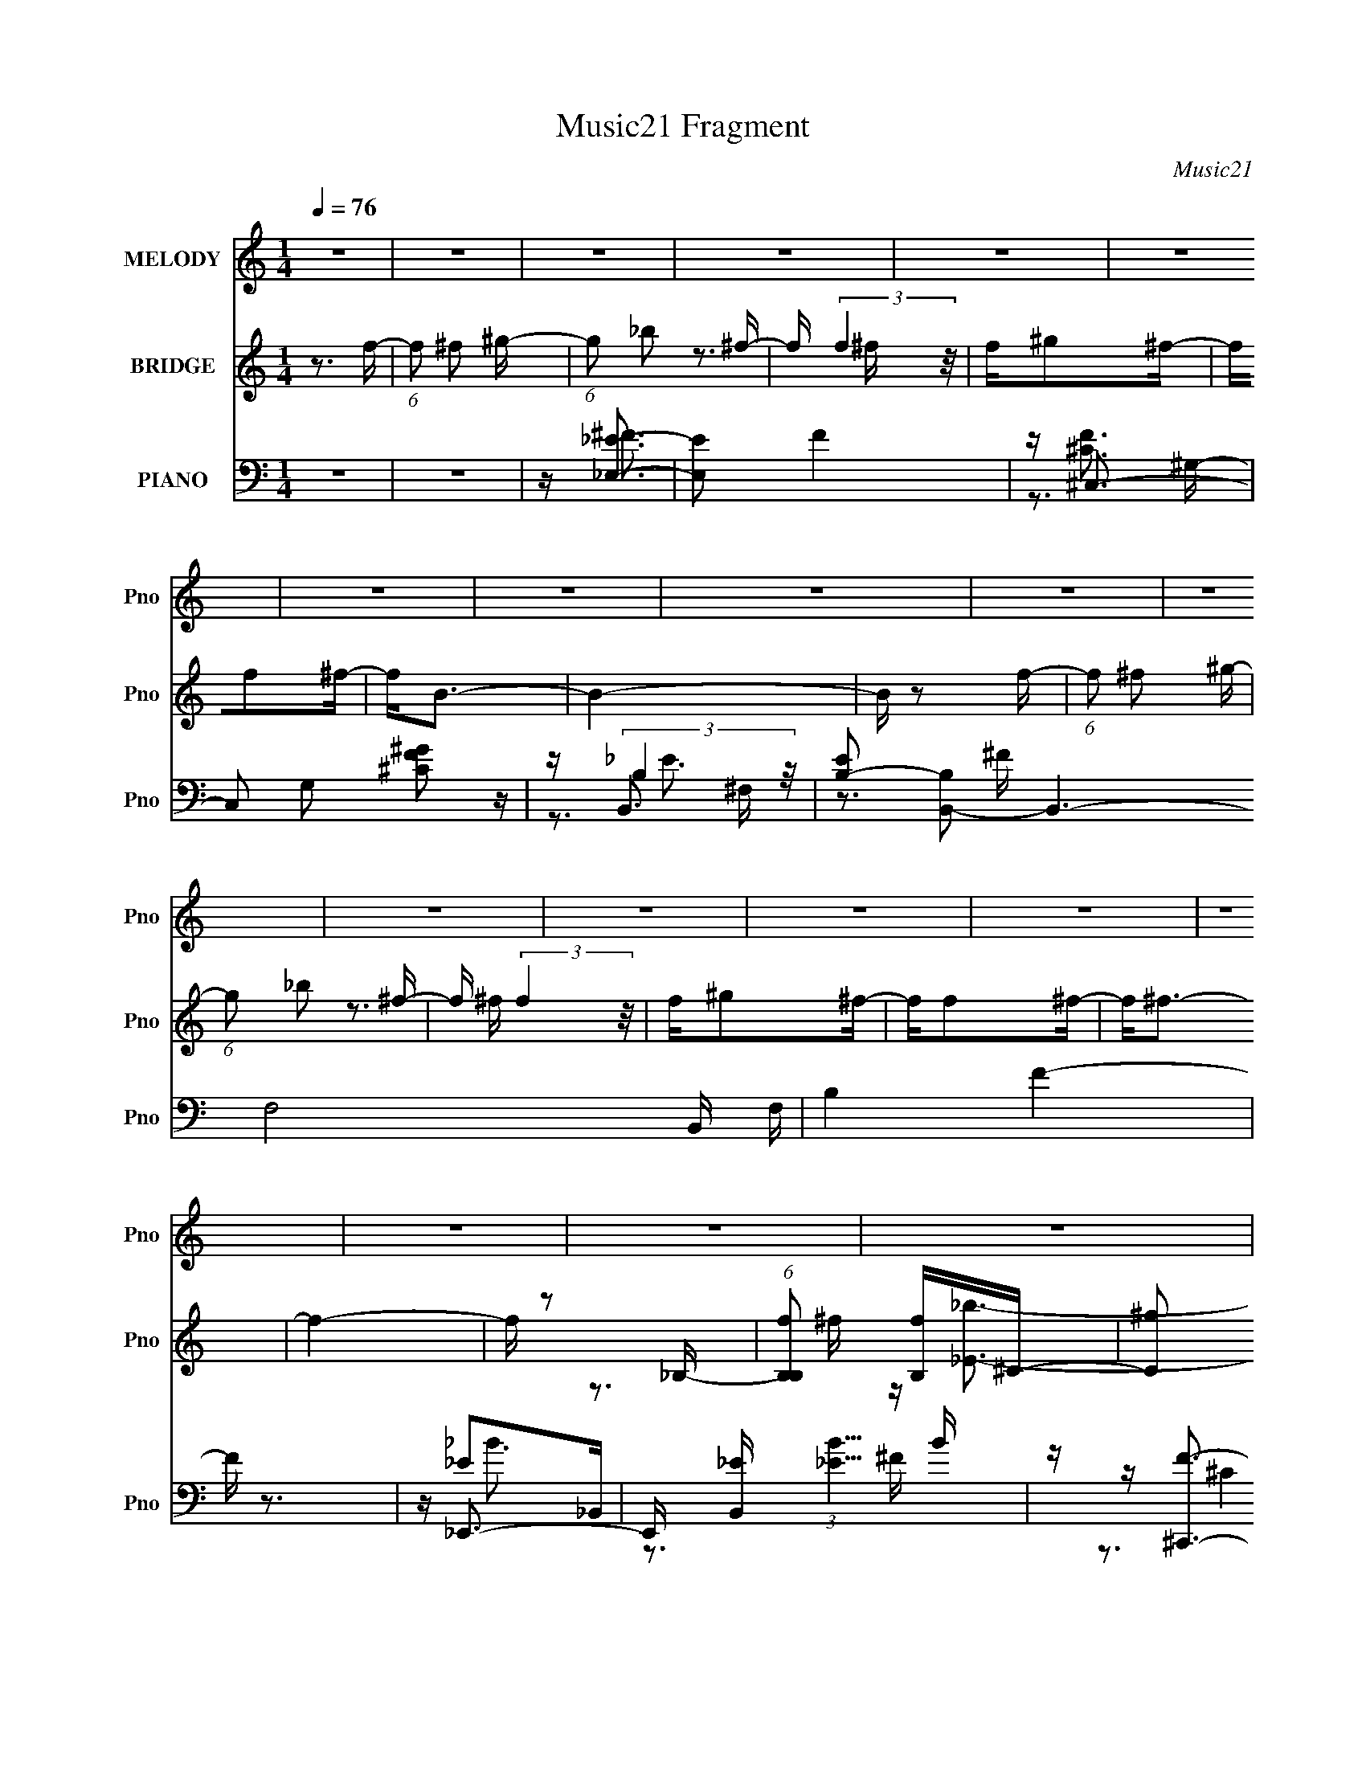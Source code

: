 X:1
T:Music21 Fragment
C:Music21
%%score 1 ( 2 3 4 ) ( 5 6 7 8 )
L:1/16
Q:1/4=76
M:1/4
I:linebreak $
K:none
V:1 treble nm="MELODY" snm="Pno"
V:2 treble nm="BRIDGE" snm="Pno"
V:3 treble 
L:1/4
V:4 treble 
L:1/4
V:5 bass nm="PIANO" snm="Pno"
V:6 bass 
V:7 bass 
V:8 bass 
L:1/4
V:1
 z4 | z4 | z4 | z4 | z4 | z4 | z4 | z4 | z4 | z4 | z4 | z4 | z4 | z4 | z4 | z4 | z4 | z4 | z4 | %19
 z4 | z4 | z4 | z4 | z4 | z4 | z4 | z4 | z4 | z4 | z4 | z4 | z4 | z4 | z4 | z3 ^C | z ^C2^F- | %36
 FF2^F | z ^F3- | F2 z ^C | z ^C2^F- | F2<F2- | F2<^C2 | z3 _B, | z _B, z ^C | z ^C z ^F, | %45
 z ^G,2^F, | ^F,F,2^G,- | G,_B,2^G,- | G,2 z ^F, | z _B,2^G,- | G, z2 ^C | z ^C2^F- | FF2^F | %53
 z ^F3- | F2 z ^F- | F^G2^F- | F_B2^F- | F^G2^F- | F2 z ^c | z _B2^F | z ^G2^F | z ^C2^F- | %62
 F2 z ^F- | F_B2^F | z ^F3- | F2<^G2 | z _B3- | B2 z _B- | B^G z _B | z ^G2^F | z _E z ^F | %71
 z ^G z _B | z _B3 | z ^C3 | z _B3- | B2 z ^c | z ^c z _B | z ^G2^F- | F^F2 z | z ^G3 | z _B3 | %81
 z ^G3 | z4 | z4 | z4 | z4 | z3 ^c | z _B2^G- | G^F z ^G | z _B3- | B z2 ^c | z _B z ^c | z _B3- | %93
 B2<^F2 | z3 ^C | z _E2^F | z ^C z _E- | E^F2 z | ^FF z ^G | z _B2^F- | F2<_B2 | z ^G3 | z3 ^c | %103
 z _B2^G- | G^F z ^G | z _B3- | B z2 ^c | z _B z ^c | z _e2^c | z _B z ^F- | F z2 ^C | z _E2^F | %112
 z ^C z _E- | E^F2 z | ^FF z ^G | z _B2^F- | F z2 ^C | z ^G3 | z ^F3- | F4- | F4- | F z3 | z4 | %123
 z4 | z4 | z4 | z4 | z4 | z4 | z4 | z4 | z4 | z4 | z4 | z4 | z4 | z4 | z4 | z4 | z4 | z4 | z4 | %142
 z4 | z4 | z4 | z4 | z4 | z4 | z4 | z4 | z3 ^C | z ^C2^F- | FF2^F | z ^F3- | F2 z ^C | z ^C2^F- | %156
 F2<F2- | F2<^C2 | z3 _B, | z _B, z ^C | z ^C z ^F, | z ^G,2^F, | ^F,F,2^G,- | G,_B,2^G,- | %164
 G,2 z ^F, | z _B,2^G,- | G, z2 ^C | z ^C2^F- | FF2^F | z ^F3- | F2 z ^F- | F^G2^F- | F_B2^c- | %173
 c[_B^G] z ^F- | F2 z ^c | z _B2^F | z ^G2^F | z ^C2^F- | F2 z ^F- | F_B2^F | z ^F3- | F2<^G2 | %182
 z _B3- | B2 z _B- | B^G z _B | z ^G2^F | z _E z ^F | z ^G z _B | z _B3 | z ^C3 | z _B3- | %191
 B2 z ^c | z ^c z _B | z ^G2^F- | F^F2 z | z ^G3 | z _B3 | z ^G3 | z4 | z4 | z4 | z4 | z3 ^c | %203
 z _B2^G- | G^F z ^G | z _B3- | B z2 ^c | z _B z ^c | z _B3- | B2<^F2 | z3 ^C | z _E2^F | %212
 z ^C z _E- | E^F2 z | ^FF z ^G | z _B2^F- | F_B2^G | z ^G3 | z3 ^c | z _B2^G- | G^F z ^G | %221
 z _B3- | B z2 ^c | z _B z ^c | z _e2^c | z _B z ^F- | F z2 ^C | z _E2^F | z ^C z _E- | E^F2 z | %230
 ^FF z ^G | z _B2^F- | F z2 ^C | z ^G2^F | z ^F3- | F4- | F4- | F z3 | z4 | z4 | z4 | z4 | z3 ^c | %243
 z _B2^G- | G^F z ^G | z _B3- | B z2 ^c | z _B z ^c | z _B3- | B2<^F2 | z3 ^C | z _E2^F | %252
 z ^C z _E- | E^F2 z | ^FF z ^G | z _B2^F- | F2<_B2 | z ^G3 | z3 ^c | z _B2^G- | G^F z ^G | %261
 z _B3- | B z2 ^c | z _B z ^c | z _e2^c | z _B z ^F- | F z2 ^C | z _E2^F | z ^C z _E- | E^F2 z | %270
 ^FF z ^G | z _B2^F- | F z2 ^C | z ^G2^F | z ^F3- | F4- | F4- | F z3 |] %278
V:2
 z3 f- | (6:5:1f2 ^f2 ^g- | (6:5:1g2 _b2 ^f- | f (3:2:2f4 z/ | f^g2^f- | ff2^f- | f2<B2- | B4- | %8
 B z2 f- | (6:5:1f2 ^f2 ^g- | (6:5:1g2 _b2 ^f- | f (3:2:2f4 z/ | f^g2^f- | ff2^f- | f2<^f2- | f4- | %16
 f z2 _B,- | (6:5:1[B,B,f]2 [B,f]4/3^C- | (6:5:2[C^g]2 f/ x2 | [Eb]4- | [Eb] ^C3- | C4- f ^f2 ^g- | %22
 C g [_B,^C_b]3- | [B,Cb]2<[^G,B,^g]2- | [G,B,g]2<[^F,B,_e]2- | [F,B,e]2<[^Cf]2- | %26
 [Cf]2<[^F,B,^f]2- | [F,B,f]4- | [F,B,f]4- | [F,B,f]4- | [F,B,f] E,3- | E,4- G4- | E,4- G4- | %33
 E,2 G4- | G z3 | z4 | z4 | z4 | z4 | z4 | z4 | z4 | z4 | z4 | z4 | z4 | z4 | z4 | z4 | z4 | %50
 z ^F3- | F [C^G] (3:2:2^G5/2 z/ | B4- | B4- | B z2 ^C- | C (3:2:2^G4 z/ | B4- | B4 | z ^F3 | %59
 E (3:2:2^G4 z/ | B4- | B2 z2 | z3 _e- | e4- B3 | (3:2:2e/ z [^G^c]3- | [Gc]2<B2 | z [_B_e]3- | %67
 [Be]4- | [Be]2<d2- | d4- | d2<B2- | B2 ^G3 | z _B3- | B3 z | z [^F_B]3- | [FB]4 | z ^G3- | %77
 G2<^F2 | z ^F3- | F2<^G2 | z _B3- | B2<^G2 | z3 b- | _b (3:2:1b/ ^f2 _e- | e2<^f2- | f^g2^c'- | %86
 c'2<_b2- | b4 | z ^g3- | g2<_b2- | b2<^f2- | f4- | f2<f2- | (12:11:1f4 ^f- | f2<_e2- | e4- | %96
 e2<_b2- | b^g2^f- | f2<b2- | b4- | b4- | b2<^c'2- | c'2<[^f_b]2- | [fb]4- | [fb]2<^g2- | g2<^f2- | %106
 f2<_b2- | b4- | b2<^g2- | g^f2=f- | f2<^f2- | f4- | f2<_b2- | b4 | z b3- | b4 | z b2_b- | %117
 b^f2^c- | c(3:2:2_B2 z ^C- | (3:2:1[C_B]/ (3:2:1[_Bf-]3/2 [f-^C]7 f | z ^c3 | (3:2:2B4 z/ _B- | %122
 B [c'^G-] ^G2- | G2 c'4- ^C _B | [c'B]2<^c2 | g[B^f]2[_B=f]- | [Bf]2<[_B_e]2- | [Be]4- | %128
 [Be]2<[^CFf]2- | [CFf]2<[_E^F^f]2- | [EFf][_Eb]2[^C_b]- | [Cb][B,^f]2[^F,_e]- | [F,e]2<[^Cf]2 | %133
 [_E^f]2>[F^g]2- | [Fg]2<^F2- | F b4- _B =B ^c- | b [c^c] ^c z | B3 c'4 _B- | B ^G3- | G3 c'4- | %140
 (12:7:1[c'B]4 (3:2:2B2 z/ | (6:5:1[b_B]2 (3:2:2_B3/2 z/ [^G^g]- | [Gg]2<[^F^f]2- | [Ff]4- | %144
 [Ff]2<[^G^g]2- | [Gg]2<[_B_b]2- | [Bb]2<[^F^f]2- | [Ff]4- _E- | [Ff] E [_B_b]3- | [Bb]2<[F^cf]2- | %150
 [Fcf] z3 | z4 | z4 | z4 | z4 | z4 | z4 | z4 | z4 | z4 | z4 | z4 | z4 | z4 | z4 | z4 | z ^F3- | %167
 F [C^G] (3:2:2^G5/2 z/ | B4- | B4- | B z2 ^C- | C (3:2:2^G4 z/ | B4- | B4 | z ^F3 | %175
 E (3:2:2^G4 z/ | B4- | B2 z2 | z3 _e- | e4- B3 | (3:2:2e/ z [^G^c]3- | [Gc]2<B2 | z [_B_e]3- | %183
 [Be]4- | [Be]2<d2- | d4- | d2<B2- | B2 ^G3 | z _B3- | B3 z | z [^F_B]3- | [FB]4 | z ^G3- | %193
 G2<^F2 | z ^F3- | F2<^G2 | z _B3- | B2<^G2 | z3 b- | _b (3:2:1b/ ^f2 _e- | e2<^f2- | f^g2^c'- | %202
 c'2<_b2- | b4 | z ^g3- | g2<_b2- | b2<^f2- | f4- | f2<f2- | (12:11:1f4 ^f- | f2<_e2- | e4- | %212
 e2<_b2- | b^g2^f- | f2<b2- | b4- | b4- | b2<^c'2- | c'2<[^f_b]2- | [fb]4- | [fb]2<^g2- | g2<^f2- | %222
 f2<_b2- | b4- | b2<^g2- | g^f2=f- | f2<^f2- | f4- | f2<_b2- | b4 | z b3- | b4 | z b2_b- | %233
 b^f2^c- | c2<^f2- | f3 (3:2:1^c'2- | (3:2:1c'2 b2 z | (3:2:1[b^g]2 ^g5/3 z | (3:2:1f x/3 _e2 z | %239
 (3:2:1[f^f]2 ^f5/3 z | (3:2:2f z/ f3- | f2<^c2- | c z3 | z4 | z4 | z4 | z4 | z4 | z4 | z ^c'2_b- | %250
 b2<_b2- | b4- | b_b z2 | z ^g2^f- | f2<b2- | b4- | b4- | b2<^c'2- | c'2<[^f_b]2- | [fb]4- | %260
 [fb]2<^g2- | g2<^f2- | f2<_b2- | b4- | b2<^g2- | g^f2=f- | f2<^f2- | f4- | f2<_b2- | b4 | z b3- | %271
 b4 | z b2_b- | b^f2^c- | c2<[^f^c']2- | [fc']4- | [fc']4- | [fc']4- | [fc']4- | [fc']4 | %280
 z [^f_b]3- | [fb]2<[_b^c']2- | [bc']2<[_b^c']2- | [bc']2<[_B_e]2- | [Be]2<[^c^f]2 | z [^f_b]3- | %286
 [fb][_E_e]2[Ff]- | [Ff][^F^f]2[_E_e]- | [Ee]2<[^F^f]2- | [Ff]2<[^G^g]2- | [Gg]4- | [Gg]4- | %292
 [Gg]4- | [Gg]4- | [Gg] z2 [_B^c^f]- | [Bcf]4- | [Bcf]4- | [Bcf]4- | [Bcf]4- | [Bcf]4- | [Bcf]4- | %301
 [Bcf]2 z2 |] %302
V:3
 x | x7/6 | x7/6 | z3/4 ^f/4- | x | x | x | x | x | x7/6 | x7/6 | z3/4 ^f/4- | x | x | x | x | x | %17
 z3/4 ^f/4- | z/4 [_E_b]3/4- | x | z3/4 f/4- | x2 | x5/4 | x | x | x | x | x | x | x | z/4 ^G3/4- | %31
 x2 | x2 | x3/2 | x | x | x | x | x | x | x | x | x | x | x | x | x | x | x | x | z3/4 ^C/4- | %51
 z3/4 _B/4- | x | x | x | z3/4 _B/4- | x | x | z3/4 _E/4- | z3/4 _B/4- | x | x | x | x7/4 | x | x | %66
 x | x | x | x | x | x5/4 | x | x | x | x | x | x | x | x | x | x | x | x13/12 | x | x | x | x | %88
 x | x | x | x | x | x7/6 | x | x | x | x | x | x | x | x | x | x | x | x | x | x | x | x | x | x | %112
 x | x | x | x | x | x | z/4 ^f3/4- | z/4 ^G/4 z/4 _B/4 x4/3 | x | z/4 ^c'3/4- | z/4 ^c'3/4- | x2 | %124
 z/4 ^g3/4- | x | x | x | x | x | x | x | x | x | z/4 _b3/4- | x2 | z/4 ^c'3/4- | x2 | %138
 z/4 ^c'3/4- | x7/4 | z3/4 b/4- | z/4 _b/ z/4 | x | x | x | x | x | x5/4 | x5/4 | x | x | x | x | %153
 x | x | x | x | x | x | x | x | x | x | x | x | x | z3/4 ^C/4- | z3/4 _B/4- | x | x | x | %171
 z3/4 _B/4- | x | x | z3/4 _E/4- | z3/4 _B/4- | x | x | x | x7/4 | x | x | x | x | x | x | x | %187
 x5/4 | x | x | x | x | x | x | x | x | x | x | x | x13/12 | x | x | x | x | x | x | x | x | x | %209
 x7/6 | x | x | x | x | x | x | x | x | x | x | x | x | x | x | x | x | x | x | x | x | x | x | x | %233
 x | x | x13/12 | (3:2:2z _b/- x/12 | (3:2:2z ^f/- | (3:2:2z f/- | (3:2:2z f/- | x | x | x | x | %244
 x | x | x | x | x | x | x | x | x | x | x | x | x | x | x | x | x | x | x | x | x | x | x | x | %268
 x | x | x | x | x | x | x | x | x | x | x | x | x | x | x | x | x | x | x | x | x | x | x | x | %292
 x | x | x | x | x | x | x | x | x | x |] %302
V:4
 x | x7/6 | x7/6 | x | x | x | x | x | x | x7/6 | x7/6 | x | x | x | x | x | x | x | x | x | x | %21
 x2 | x5/4 | x | x | x | x | x | x | x | x | x2 | x2 | x3/2 | x | x | x | x | x | x | x | x | x | %43
 x | x | x | x | x | x | x | x | x | x | x | x | x | x | x | x | x | x | x | x | x7/4 | x | x | x | %67
 x | x | x | x | x5/4 | x | x | x | x | x | x | x | x | x | x | x | x13/12 | x | x | x | x | x | %89
 x | x | x | x | x7/6 | x | x | x | x | x | x | x | x | x | x | x | x | x | x | x | x | x | x | x | %113
 x | x | x | x | x | z/ (3:2:2^G/ z/4 | x7/3 | x | x | x | x2 | x | x | x | x | x | x | x | x | x | %133
 x | x | x2 | x | x2 | x | x7/4 | x | x | x | x | x | x | x | x5/4 | x5/4 | x | x | x | x | x | x | %155
 x | x | x | x | x | x | x | x | x | x | x | x | x | x | x | x | x | x | x | x | x | x | x | x | %179
 x7/4 | x | x | x | x | x | x | x | x5/4 | x | x | x | x | x | x | x | x | x | x | x | x13/12 | x | %201
 x | x | x | x | x | x | x | x | x7/6 | x | x | x | x | x | x | x | x | x | x | x | x | x | x | x | %225
 x | x | x | x | x | x | x | x | x | x | x13/12 | x13/12 | x | x | x | x | x | x | x | x | x | x | %247
 x | x | x | x | x | x | x | x | x | x | x | x | x | x | x | x | x | x | x | x | x | x | x | x | %271
 x | x | x | x | x | x | x | x | x | x | x | x | x | x | x | x | x | x | x | x | x | x | x | x | %295
 x | x | x | x | x | x | x |] %302
V:5
 z4 | z4 | z [_E,_E]3- | [E,E]2 F4 | z ^C,3- | C,2 G,2 [^CF^G]2 z | z B,,3- | %7
 [EB,-]2 [B,B,,]2- B,,6- F,8- B,, F, | B,4 F4- | F z3 | z _E,,3- | %11
 E,, [B,,_E] (3:2:1[_EB]5/2 B4/3 | z [^C,,F]3- | [C,,F] G,, ^C z2 | z B,,3- | %15
 B,,4- (12:7:1E4 F,4- B, [B,_E]- | B,,4- F,4- [B,E]4- | B,, F, [B,E] z3 | z [B,,^F]3- | %19
 [B,,F] (6:5:1F,2 B,2 _E | z ^C,3- | [C,^C]2 (6:5:1[G,C]2 C/3 | z [^F,,^C^F]2 z | z ^C,, z2 | %24
 z B,,3- | B,, B, [^C,^G,^C]2 z | z B,,3- | B,,4- F,3 B, _E2 B, | [B,,^F,F,]6 | F[B,_E] z2 | %30
 z E,, z E,- | [E,B,-]8 [EB] | B,4 [Ee]3 | z4 | z ^F,,3- | (48:31:1[F,,_B,-]16 C C,8- C,2 | %36
 B, F3 _B, | z [_B,^C^F]2 z | z ^C,3- | (48:31:1[C,^C-]16 G,3 F | (12:11:1C4 G4- ^G,- | %41
 G (6:5:1G,2 [^CF] z2 | z [_E,^F]3- | [E,F] [B,_E] (3:2:2_E5/2 z/ | B, z2 _B, | z _B, z2 | %46
 z B,,3- | (24:19:1[B,,B,-]8 E F,6 | B,2 (6:5:1E2 ^F2 z | z [^C,^G,F]3 | z ^F,,3- | %51
 F,,4- F,3 B, C,4- ^C2 _B, | F,,4- C,4- [^F,^F]2 | [F,,_B,]3 [_B,C,] C,2 | C [F,_E,,-] _E,,2- | %55
 [E,,-_E]8 B,,8- E,, B,, | z _B, z2 | F[_B,_E]2B, | z B,,3- | %59
 [F,^F-]2 [^F-B,]2 (24:13:1B,56/13 B,,4- B,, | (12:7:1[F_B,,-]4 _B,,5/3- | B,,3 F,3 [_B,^CF]2 B, | %62
 z B,,3- | [B,,B,]6 E (24:17:1F,8 | z [B,_E^F] z2 | z ^C,,3 | [CF] _E,3- | [E,_E^F]3 B,4- B, | %68
 z D,3- | [D,DF]2 [DFB,] [B,D,]2 | [BB,,B,_E]2 [B,,B,_E]B, | z [^C,^C] z C- | %72
 (6:5:1[C^F,,-]2 ^F,,7/3- | [F,,-^F,F,-]4 C,4- F,, C, | F, [B,C_E,-] _E,2- | %75
 E,3 (6:5:1B,2 _E2 _B, | z _B,,3- | B,,2 F,2 ^C2 _B, | z B,,3- | [B,,B,_E]2 [B,_EF,] [F,B,,] | %80
 z ^C,3- | (12:7:1[C,F^G]4 (3:2:1[F^GG,]2 G,2/3 | z B,,3- | (12:7:1B,,4 B, F,3 [_E^F]2 B,- | %84
 B, [B,,B,_E] z2 | F2<[^C,^G,^CF]2- | [C,G,CF] ^F,,3- | [F,,_B,^F,]3(3:2:1[^F,C,]/ C,8/3 C | %88
 ^F, (3:2:1C/ [^F,,F,_B,]2 ^C, | z [^C,^CF,,]3 | z _E,,3- | E,, (6:5:1[B,,_B,]2 x/3 B, | z ^C,3- | %93
 C, (6:5:1[G,^CFC]2(3:2:2C z | z B,,3- | [B,,B,]2 [B,F,] (6:5:1[F,B,,]4/5B,,/3 | z _B,,3- | %97
 [B,,_B,^C]2 [_B,^CF,] (6:5:1[F,B,]4/5B,/3 | z B,,3- | [B,,B,]3 [F,B,]3 | z [B,,B,_E^F] z2 | %101
 z ^C,, z2 | z (3:2:2[^F_B,]4 z/ | F,,4- C,4- (3:2:2[^F^C_B,]2 B,2 | %104
 [F,,^F]3 (3:2:2[^FC,] (2:2:1C,6/5 | z [F^C]3 | z _E,,3- | [E,,_E]3 [B,_B,]2 F B,,3 | F ^C,3- | %109
 [C,^G,^C]2 [^G,^C]G, | z B,,3- | (12:11:1[B,,B,B,_E-]4[_E-F,]/3 F,8/3 | E _B,,3- | %113
 (12:7:1[B,,_B,F,]4[F,F,]2/3 (6:5:1[F,B,-]6/5 | (3:2:1[B,^C]/ ^C2/3B,,3- | [B,,B,_E]2 [B,_EF,]2 | %116
 z [B,,^F,B,_E]2 z | z [^C,^G,^CF]2 z | z ^F,,3- | [F,,^C_B,-]12 C,12 | %120
 (3:2:1[B,^F,]/ (3:2:4^F,3/2 z F,2 z | (3:2:1[B,^F,]/ ^F,2/3 (3:2:2^F4 z/ | ^F,2<^C,2- | %123
 ^G, C,4- (3:2:1C/ F G, ^C | [C,^G,] (3:2:2^G,/ z G,^C | [C,^G,G,^C]3 C- | %126
 (3:2:1[C^G,]/ ^G,2/3_E,,3- | [E,,_B,^F_E-]4 | (3:2:1[E_B,]/ _B,2/3_E,,3- | %129
 [E,,_B,^F]2(3:2:2^F/ z _E | _B,2<B,,2- | (12:7:2[B,,_E^F]4 B,/ [F,B,]3 | z ^C,3- | %133
 (12:7:1[C,^G,G,F]4 (3:2:1z ^C | z ^F,,3- | [F,,^F,^F_B,]4 (12:7:1C,8 | (3:2:2^F,2 z ^C,2- | %137
 (6:5:1[C,^F,^F_B,]4[_B,F,,]2/3 (12:11:1F,,36/11 (3:2:1B,/ | ^F,2<^C,2- | %139
 [C,^G,] (3:2:4^G,/ z G,2 z | (3:2:2^G,2 z G,^C- | (3:2:1[C^G,]/ ^G,4/3<F4/3^C- | %142
 (3:2:1[C^G,]/ ^G,2/3_E,,3- | [E,,_B,^F]3 (3:2:1[E_E-]/_E2/3- | (3:2:1[E_B,]/ _B,2/3_E,,3- | %145
 (12:7:1[E,,_B,^F]4[^FE]2/3_E | _B,2<B,,2- | (12:7:1[B,,_E^FE]4(3:2:1[EF,]3/2 F,2 (3:2:1B,/ | %148
 z ^C,3- | [C,^C-F-]2 [^C-F-G,]2 | [CF] ^F,,3- | (48:31:1[F,,_B,-]16 C C,8- C,2 | B, F3 _B, | %153
 z [_B,^C^F]2 z | z ^C,3- | (48:31:1[C,^C-]16 G,3 F | (12:11:1C4 G4- ^G,- | G (6:5:1G,2 [^CF] z2 | %158
 z [_E,^F]3- | [E,F] [B,_E] (3:2:2_E5/2 z/ | B, z2 _B, | z _B, z2 | z B,,3- | %163
 (24:19:1[B,,_B,-]8 E F,6 | B,2 (6:5:1E2 ^F2 z | z [^C,F]3 | z ^F,,3- | F,,4- F,3 B, C,4- ^C2 _B, | %168
 F,,4- C,4- ^F, | [F,,_B,]3 [_B,C,] C,2 | C [F,_E,,-] _E,,2- | [E,,-_E]8 B,,8- E,, B,, | z _B, z2 | %173
 F[_B,_E]2B, | z B,,3- | [F,^F-]2 [^F-B,]2 (24:13:1B,56/13 B,,4- B,, | (12:7:1[F_B,,-]4 _B,,5/3- | %177
 B,,3 F,3 [_B,^CF]2 B, | z B,,3- | [B,,B,]6 E (24:17:1F,8 | z [B,_E^F] z2 | z ^C,,3 | [CF] _E,3- | %183
 [E,_E^F]3 B,4- B, | z D,3- | [D,DF]2 [DFB,] [B,D,]2 | [BB,,B,_E]2 [B,,B,_E]B, | z [^C,^C] z C- | %188
 (6:5:1[C^F,,-]2 ^F,,7/3- | [F,,-^F,F,-]4 C,4- F,, C, | F, [B,C_E,-] _E,2- | %191
 E,3 (6:5:1B,2 _E2 _B, | z _B,,3- | B,,2 F,2 ^C2 _B, | z B,,3- | [B,,B,_E]2 [B,_EF,] [F,B,,] | %196
 z ^C,3- | (12:7:1[C,F^G]4 (3:2:1[F^GG,]2 G,2/3 | z B,,3- | (12:7:1B,,4 B, F,3 [_E^F]2 B,- | %200
 B, [B,,B,_E] z2 | F2<[^C,^G,^CF]2- | [C,G,CF] ^F,,3- | [F,,_B,^F,]3(3:2:1[^F,C,]/ C,8/3 C | %204
 ^F, (3:2:1C/ [^F,,F,_B,]2 ^C, | z [^C,^CF,,]2^G, | z _E,,3- | E,, (6:5:1[B,,_B,]2 x/3 B, | %208
 z ^C,3- | C, (6:5:1[G,^CFC]2(3:2:2C z | z B,,3- | [B,,B,]2 [B,F,] (6:5:1[F,B,,]4/5B,,/3 | %212
 z _B,,3- | [B,,_B,^C]2 [_B,^CF,] (6:5:1[F,B,]4/5B,/3 | z B,,3- | [B,,B,]3 [F,B,]3 | %216
 z [B,,B,_E^F] z2 | z ^C,, z2 | z (3:2:2[^F_B,]4 z/ | F,,4- C,4- (3:2:2[^F^C_B,]2 B,2 | %220
 [F,,^F]3 (3:2:2[^FC,] (2:2:1C,6/5 | z [FF,^C]3 | z _E,,3- | [E,,_E]3 [B,_B,]2 F B,,3 | F ^C,3- | %225
 [C,^G,^C]2 [^G,^C]G, | z B,,3- | (12:11:1[B,,B,B,_E-]4[_E-F,]/3 F,8/3 | E _B,,3- | %229
 (12:7:1[B,,_B,F,]4[F,F,]2/3 (6:5:1[F,B,-]6/5 | (3:2:1[B,^C]/ ^C2/3B,,3- | [B,,B,_E]2 [B,_EF,]2 | %232
 z [B,,^F,B,_E]2 z | z [^C,^G,^CF]2 z | z ^F,,3- | [F,,^F_B,^C]4 C,4 | _B,2<^F,,2- | %237
 [F,,^C^FC-]4 C,4 (3:2:1B,/ | (3:2:1[C^F]/ (3:2:2^F3/2 z ^F,2- | %239
 (6:5:1[F,_E^FE]4 [EB,,]2/3 B,,7/3 (3:2:1B,/ | ^F2<^C,2- | %241
 (3:2:1[CF]/ [FG,]2/3 (12:7:1[G,^C]48/7 C,4- C, | [FG] ^F,,3- | [F,,^F]8 C2 C,7 | %244
 (6:5:1[B,^F-]2 ^F7/3- | F B, F2 ^C | z _E,3- | E,4- B, E ^F2 _B,- | [E,^F-]4 B, | %249
 F B, [^C,^CF]3- | [C,CF] B,,3- | [B,,B,]2 [B,F,] (6:5:1[F,B,,]4/5B,,/3 | z _B,,3- | %253
 [B,,_B,^C]2 [_B,^CF,] (6:5:1[F,B,]4/5B,/3 | z B,,3- | [B,,B,]3 [F,B,]3 | z [B,,B,_E^F] z2 | %257
 z ^C,, z2 | z (3:2:2[^F_B,]4 z/ | F,,4- C,4- (3:2:2[^F^C_B,]2 B,2 | %260
 [F,,^F]3 (3:2:2[^FC,] (2:2:1C,6/5 | z [F^G,C]3 | z _E,,3- | [E,,_E]3 [B,_B,]2 F B,,3 | F ^C,3- | %265
 [C,^G,^C]2 [^G,^C]G, | z B,,3- | (12:11:1[B,,B,B,_E-]4[_E-F,]/3 F,8/3 | E _B,,3- | %269
 (12:7:2B,,4 F,2 _B, F, B,- | (3:2:1[B,^C]/ ^C2/3B,,3- | [B,,B,_E]2 [B,_EF,]2 | z [B,,^F,B,_E]2 z | %273
 z [^C,^G,^CF]2 z | z (3:2:2^C4 z/ | F [F,,^C-]7 (6:5:1C,8 | C (6:5:1F2 _B2 z | z [^CF]2 z | %278
 z (3_B,2 z/ B,2- | (3:2:1[B,^F]2 (3:2:1[^FEE,]7/2 [EE,]5/3 | (3:2:1B,2 ^F3- | F[^C,^G,^C] z2 | %282
 z B, z ^F, | E (12:11:1[B,,B,]4 | E (3:2:2_B,4 z/ | [CB,,_B,]2 [_B,F,] (3:2:1F,/ x2/3 | %286
 (3:2:1C x/3 ^G,,3- | [G,E] [E,B,]4 G,,4- G,, | G, ^C,3- | C,4 [G,C]2 F,3- | F,2<[^G,^CF]2- | %291
 [G,CF]4- | [G,CF]4- | [G,CF]3 z | z3 ^F,,- | [F,,^F,]16- C,16- F,,8- C,7 F,, | %296
 F, B,2 C ^F z [F_B] | z [^F_B^c] z [F^f] | z [^f_b]3- | [fb] z2 [^f_b^f'] | z4 | z4 |] %302
V:6
 x4 | x4 | z ^F3- | x6 | z [^CF]3 | x7 | z (3:2:2B,4 z/ | z3 ^F- x16 | x8 | x4 | z _E2_B,,- | %11
 z3 ^F x | z (3:2:2^C4 z/ | x5 | z (3:2:2B,4 z/ | x37/3 | x12 | x6 | z (3:2:2B,4 z/ | x17/3 | %20
 z (3:2:2[^CF]4 z/ | z (3:2:2F4 z/ | x4 | z ^C2 z | z [^F,_E]2B,- | x5 | z ^F, z F,- | x11 | %28
 z (3:2:2B,4 z/ x2 | x4 | z [EB]3- | z3 [Ee]- x5 | x7 | x4 | z (3:2:2_B,4 z/ | z3 ^F- x52/3 | x5 | %37
 x4 | z ^G, z G,- | z3 ^G- x31/3 | x26/3 | x17/3 | z _B, z B,- | z3 _B,- | x4 | z ^F3 | z B,3 | %47
 z3 _E- x28/3 | x20/3 | x4 | z ^F,3- | x15 | x10 | z ^C3- x2 | z3 _B,,- | z3 _B, x14 | z ^F3- | %57
 x4 | z ^F,3- | z3 ^F, x22/3 | z (3:2:2[_B,^C]4 z/ | x9 | z (3:2:2B,4 z/ | z3 _E x26/3 | x4 | %65
 z [^CF]3- | z (3:2:2_B4 z/ | z _B2 z x4 | z [DF_B]3 | z _B3- x | z ^F3 | z F3 | z ^F2^C,- | %73
 z [_B,^C]3- x6 | z _B, z B,- | x23/3 | z [_B,F]3 | x7 | z [B,_E]3 | z ^F2 z | z (3:2:2[^CF]4 z/ | %81
 z3 ^C x/3 | z B,3- | x28/3 | z ^F3- | x4 | z ^F,2^C,- | z3 ^C- x3 | x13/3 | x4 | z [_B,_E]3 | %91
 z (3:2:2[_E^F]4 z/ | z (3:2:2[^CF]4 z/ | z (3:2:2^G2 z F | z [B,_E]3 | z [_E^F]3 | %96
 z (3:2:2[_B,^C]4 z/ | z F2 z | z (3:2:2[B,_E]4 z/ | z (3:2:2[_E^F]4 z/ x2 | x4 | z [^G,^CF]2 z | %102
 z ^F,,3- | x32/3 | z (3[^C_B,]2 z/ B,2 x2/3 | z F,, z2 | z _B,3- | z ^F3- x5 | z [^CF]2^G, | %109
 z F3 | z [B,_E]3 | z (3:2:2_E2 z2 x8/3 | z (3:2:2[_B,^C]4 z/ | z F2 z | z [B,_E]3 | z3 B,, | x4 | %117
 x4 | z [^F,_B,]3 | z2 (3:2:2^F,2 z x20 | z _B, z B,- | z2 ^F,_B, | z ^C(3:2:2^G,2 z | x25/3 | %124
 z ^C,3- | z (3:2:2F2 z2 | z _E(3:2:2_B,2 z | z2 (3:2:2_B,2 z | z [_E_B]2E | z2 _B, z | %130
 z (3:2:2B,2 z B,- | z2 _E z x5/3 | z (3:2:2[^G,^C]2 z C | z2 (3:2:2^G,2 z | %134
 z (3:2:2[^F,_B,]2 z ^C | z2 ^F, z x14/3 | z ^F,,3- | z2 (3:2:2^F,2 z x10/3 | z ^C^G,C | %139
 z (3:2:2F2 z ^C | z ^C,,3 | z2 (3:2:2^G,2 z | z _E(3:2:2_B,2 z | z2 _B, z | z ^F2_E- | z2 _B, z | %146
 z B,^F,2- | z3 B, x5/3 | z [^CF]2^G,- | z3 ^G, | z (3:2:2_B,4 z/ | z3 ^F- x52/3 | x5 | x4 | %154
 z ^G, z G,- | z3 ^G- x31/3 | x26/3 | x17/3 | z _B, z B,- | z3 _B,- | x4 | z ^F3 | z B,3 | %163
 z3 _E- x28/3 | x20/3 | x4 | z ^F,3- | x15 | x9 | z ^C3- x2 | z3 _B,,- | z3 _B, x14 | z ^F3- | x4 | %174
 z ^F,3- | z3 ^F, x22/3 | z (3:2:2[_B,^C]4 z/ | x9 | z (3:2:2B,4 z/ | z3 _E x26/3 | x4 | %181
 z [^CF]3- | z (3:2:2_B4 z/ | z _B2 z x4 | z [DF_B]3 | z _B3- x | z ^F3 | z F3 | z ^F2^C,- | %189
 z [_B,^C]3- x6 | z _B, z B,- | x23/3 | z [_B,F]3 | x7 | z [B,_E]3 | z ^F2 z | z (3:2:2[^CF]4 z/ | %197
 z3 ^C x/3 | z B,3- | x28/3 | z ^F3- | x4 | z ^F,2^C,- | z3 ^C- x3 | x13/3 | z ^G, z2 | %206
 z [_B,_E]3 | z (3:2:2[_E^F]4 z/ | z (3:2:2[^CF]4 z/ | z (3:2:2^G2 z F | z [B,_E]3 | z [_E^F]3 | %212
 z (3:2:2[_B,^C]4 z/ | z F2 z | z (3:2:2[B,_E]4 z/ | z (3:2:2[_E^F]4 z/ x2 | x4 | z [^G,^CF]2 z | %218
 z ^F,,3- | x32/3 | z (3[^C_B,]2 z/ B,2 x2/3 | z F,, z2 | z _B,3- | z ^F3- x5 | z [^CF]2^G, | %225
 z F3 | z [B,_E]3 | z (3:2:2_E2 z2 x8/3 | z (3:2:2[_B,^C]4 z/ | z F2 z | z [B,_E]3 | z3 B,, | x4 | %233
 x4 | z (3:2:2^F2 z ^C | z3 ^F x4 | z _B,^C,2- | z2 (3:2:2_B,2 z x13/3 | z B,,3- | z2 B,2 x8/3 | %240
 z (3:2:2[^CF]2 z C- | z [F^G]3- x6 | z ^C3- | z3 _B,- x13 | z3 _B,- | x5 | z _B, z B,- | x9 | %248
 z3 _B,- x | x5 | z [B,_E]3 | z [_E^F]3 | z (3:2:2[_B,^C]4 z/ | z F2 z | z (3:2:2[B,_E]4 z/ | %255
 z (3:2:2[_E^F]4 z/ x2 | x4 | z [^G,^CF]2 z | z ^F,,3- | x32/3 | z (3[^C_B,]2 z/ B,2 x2/3 | %261
 z F,, z2 | z _B,3- | z ^F3- x5 | z [^CF]2^G, | z F3 | z [B,_E]3 | z (3:2:2_E2 z2 x8/3 | %268
 z (3:2:2[_B,^C]4 z/ | x7 | z [B,_E]3 | z3 B,, | x4 | x4 | z ^F3- | (3:2:2z4 ^F2- x32/3 | x17/3 | %277
 x4 | z [_E_E,]3- | (3:2:2z4 _B,2- x4/3 | x13/3 | x4 | z _E3- | z3 _E- x2/3 | z [^C_B,,]3- | %285
 (3:2:2z4 ^C2- | z [^G,_E]3- | z3 ^G,- x6 | z [^G,^C]3- | x9 | x4 | x4 | x4 | x4 | z3 ^C,- | %295
 z3 _B,- x44 | x7 | x4 | x4 | x4 | x4 | x4 |] %302
V:7
 x4 | x4 | x4 | x6 | z3 ^G,- | x7 | z _E3- | x20 | x8 | x4 | z _B3- | x5 | z3 ^G,,- | x5 | z _E3- | %15
 x37/3 | x12 | x6 | z3 ^F,- | x17/3 | z3 ^G,- | x4 | x4 | z F3 | x4 | x5 | z B,3- | x11 | %28
 z ^F3- x2 | x4 | x4 | x9 | x7 | x4 | z ^C3- | x64/3 | x5 | x4 | z F3- | x43/3 | x26/3 | x17/3 | %42
 x4 | x4 | x4 | x4 | z _E3- | x40/3 | x20/3 | x4 | z _B,3- | x15 | x10 | z3 ^F,- x2 | x4 | x18 | %56
 x4 | x4 | z (3:2:2_E4 z/ | x34/3 | z3 F,- | x9 | z _E3- | x38/3 | x4 | x4 | z3 _B,- | x8 | %68
 z3 _B,- | x5 | x4 | x4 | x4 | x10 | z ^F3 | x23/3 | z3 F,- | x7 | z3 ^F,- | x4 | z3 ^G,- | x13/3 | %82
 z ^F2^F,- | x28/3 | x4 | x4 | z ^C3- | x7 | x13/3 | x4 | z3 _B,,- | x4 | z3 ^G,- | x4 | z3 ^F,- | %95
 z2 ^F, z | z3 F,- | x4 | z3 ^F,- | x6 | x4 | x4 | (3:2:2z4 ^C,2- | x32/3 | x14/3 | x4 | z ^F3- | %107
 x9 | x4 | x4 | z3 ^F,- | x20/3 | z3 F,- | x4 | z3 ^F,- | x4 | x4 | x4 | z3 ^C,- | x24 | z ^F2 z | %121
 x4 | z3 ^C- | x25/3 | z (3:2:2F2 z2 | z2 ^G, z | z3 _E | x4 | z2 _B, z | x4 | z _E2 z | x17/3 | %132
 z2 ^G, z | x4 | z2 ^C,2- | x26/3 | z ^C2_B,- | x22/3 | x4 | x4 | z (3:2:2^C2 z2 | x4 | z3 _E- | %143
 x4 | z2 (3:2:2_B,2 z | x4 | z _E2B,- | x17/3 | x4 | x4 | z ^C3- | x64/3 | x5 | x4 | z F3- | %155
 x43/3 | x26/3 | x17/3 | x4 | x4 | x4 | x4 | z _E3- | x40/3 | x20/3 | x4 | z _B,3- | x15 | x9 | %169
 z3 ^F,- x2 | x4 | x18 | x4 | x4 | z (3:2:2_E4 z/ | x34/3 | z3 F,- | x9 | z _E3- | x38/3 | x4 | %181
 x4 | z3 _B,- | x8 | z3 _B,- | x5 | x4 | x4 | x4 | x10 | z ^F3 | x23/3 | z3 F,- | x7 | z3 ^F,- | %195
 x4 | z3 ^G,- | x13/3 | z ^F2^F,- | x28/3 | x4 | x4 | z ^C3- | x7 | x13/3 | x4 | z3 _B,,- | x4 | %208
 z3 ^G,- | x4 | z3 ^F,- | z2 ^F, z | z3 F,- | x4 | z3 ^F,- | x6 | x4 | x4 | (3:2:2z4 ^C,2- | %219
 x32/3 | x14/3 | x4 | z ^F3- | x9 | x4 | x4 | z3 ^F,- | x20/3 | z3 F,- | x4 | z3 ^F,- | x4 | x4 | %233
 x4 | z2 ^C,2- | x8 | z (3:2:2^F4 z/ | x25/3 | z3 B,- | x20/3 | z2 ^G,2- | x10 | z3 ^C,- | %243
 z3 ^C x13 | x4 | x5 | z _E3- | x9 | x5 | x5 | z3 ^F,- | z2 ^F, z | z3 F,- | x4 | z3 ^F,- | x6 | %256
 x4 | x4 | (3:2:2z4 ^C,2- | x32/3 | x14/3 | x4 | z ^F3- | x9 | x4 | x4 | z3 ^F,- | x20/3 | z3 F,- | %269
 x7 | z3 ^F,- | x4 | x4 | x4 | z ^F,,3- | x44/3 | x17/3 | x4 | x4 | x16/3 | x13/3 | x4 | z B,,3- | %283
 x14/3 | (3:2:2z4 F,2- | x4 | z3 _E,- | x10 | x4 | x9 | x4 | x4 | x4 | x4 | x4 | z3 ^C- x44 | x7 | %297
 x4 | x4 | x4 | x4 | x4 |] %302
V:8
 x | x | x | x3/2 | x | x7/4 | z3/4 ^F,/4- | x5 | x2 | x | x | x5/4 | x | x5/4 | z3/4 ^F,/4- | %15
 x37/12 | x3 | x3/2 | x | x17/12 | x | x | x | x | x | x5/4 | x | x11/4 | x3/2 | x | x | x9/4 | %32
 x7/4 | x | z3/4 ^C,/4- | x16/3 | x5/4 | x | x | x43/12 | x13/6 | x17/12 | x | x | x | x | %46
 z3/4 ^F,/4- | x10/3 | x5/3 | x | z3/4 ^C,/4- | x15/4 | x5/2 | x3/2 | x | x9/2 | x | x | %58
 z3/4 B,/4- | x17/6 | x | x9/4 | z3/4 ^F,/4- | x19/6 | x | x | x | x2 | x | x5/4 | x | x | x | %73
 x5/2 | x | x23/12 | x | x7/4 | x | x | x | x13/12 | x | x7/3 | x | x | x | x7/4 | x13/12 | x | x | %91
 x | x | x | x | x | x | x | x | x3/2 | x | x | x | x8/3 | x7/6 | x | z3/4 _B,,/4- | x9/4 | x | x | %110
 x | x5/3 | x | x | x | x | x | x | x | x6 | x | x | x | x25/12 | x | x | x | x | x | x | %130
 z/ ^F,/- | x17/12 | x | x | x | x13/6 | x | x11/6 | x | x | x | x | x | x | x | x | x | x17/12 | %148
 x | x | z3/4 ^C,/4- | x16/3 | x5/4 | x | x | x43/12 | x13/6 | x17/12 | x | x | x | x | %162
 z3/4 ^F,/4- | x10/3 | x5/3 | x | z3/4 ^C,/4- | x15/4 | x9/4 | x3/2 | x | x9/2 | x | x | %174
 z3/4 B,/4- | x17/6 | x | x9/4 | z3/4 ^F,/4- | x19/6 | x | x | x | x2 | x | x5/4 | x | x | x | %189
 x5/2 | x | x23/12 | x | x7/4 | x | x | x | x13/12 | x | x7/3 | x | x | x | x7/4 | x13/12 | x | x | %207
 x | x | x | x | x | x | x | x | x3/2 | x | x | x | x8/3 | x7/6 | x | z3/4 _B,,/4- | x9/4 | x | x | %226
 x | x5/3 | x | x | x | x | x | x | z/ (3:2:2_B,/ z/4 | x2 | z3/4 _B,/4- | x25/12 | x | x5/3 | x | %241
 x5/2 | x | x17/4 | x | x5/4 | x | x9/4 | x5/4 | x5/4 | x | x | x | x | x | x3/2 | x | x | x | %259
 x8/3 | x7/6 | x | z3/4 _B,,/4- | x9/4 | x | x | x | x5/3 | x | x7/4 | x | x | x | x | %274
 (3:2:2z ^C,/- | x11/3 | x17/12 | x | x | x4/3 | x13/12 | x | x | x7/6 | x | x | x | x5/2 | x | %289
 x9/4 | x | x | x | x | x | x12 | x7/4 | x | x | x | x | x |] %302
